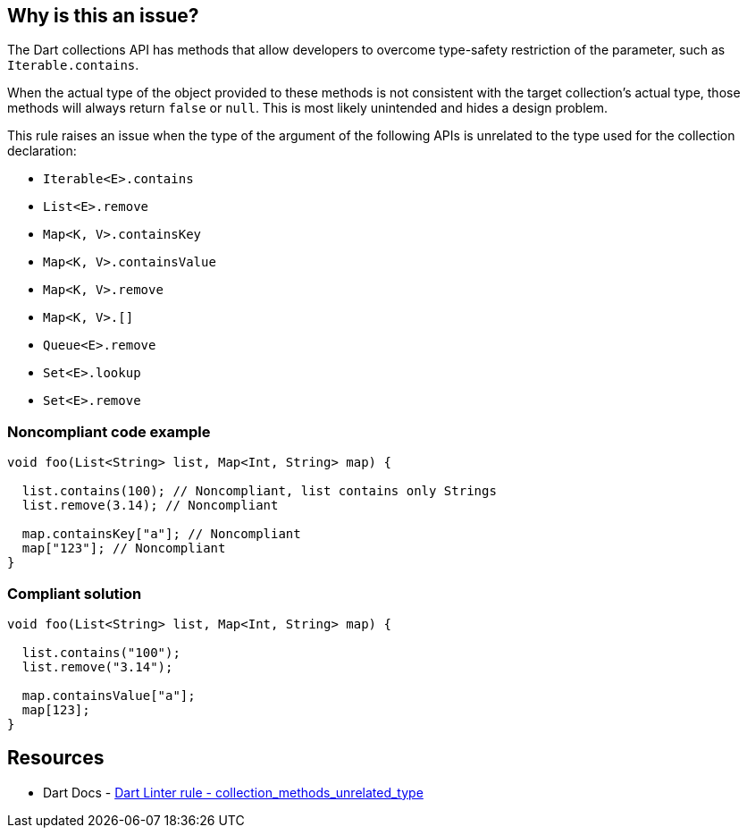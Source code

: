 == Why is this an issue?

The Dart collections API has methods that allow developers to overcome type-safety restriction of the parameter, such as `Iterable.contains`. 

When the actual type of the object provided to these methods is not consistent with the target collection's actual type, those methods will always return `false` or `null`. This is most likely unintended and hides a design problem.

This rule raises an issue when the type of the argument of the following APIs is unrelated to the type used for the collection declaration:

* `Iterable<E>.contains`
* `List<E>.remove`
* `Map<K, V>.containsKey`
* `Map<K, V>.containsValue`
* `Map<K, V>.remove`
* `Map<K, V>.[]`
* `Queue<E>.remove`
* `Set<E>.lookup`
* `Set<E>.remove`

=== Noncompliant code example

[source,dart]
----
void foo(List<String> list, Map<Int, String> map) {

  list.contains(100); // Noncompliant, list contains only Strings
  list.remove(3.14); // Noncompliant

  map.containsKey["a"]; // Noncompliant
  map["123"]; // Noncompliant
}
----

=== Compliant solution

[source,dart]
----
void foo(List<String> list, Map<Int, String> map) {

  list.contains("100");
  list.remove("3.14");

  map.containsValue["a"];
  map[123];
}
----

== Resources

* Dart Docs - https://dart.dev/tools/linter-rules/collection_methods_unrelated_type[Dart Linter rule - collection_methods_unrelated_type]


ifdef::env-github,rspecator-view[]

'''
== Implementation Specification
(visible only on this page)

=== Message
The argument type '<type of method argument>' isn't related to '<type of collection>'.

=== Highlighting
The argument of the call to the method of the collection.

'''
== Comments And Links
(visible only on this page)

endif::env-github,rspecator-view[]
